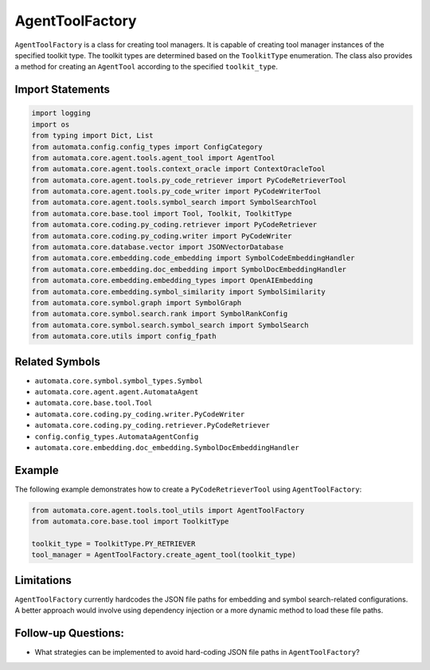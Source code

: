 AgentToolFactory
================

``AgentToolFactory`` is a class for creating tool managers. It is
capable of creating tool manager instances of the specified toolkit
type. The toolkit types are determined based on the ``ToolkitType``
enumeration. The class also provides a method for creating an
``AgentTool`` according to the specified ``toolkit_type``.

Import Statements
-----------------

.. code:: python

   import logging
   import os
   from typing import Dict, List
   from automata.config.config_types import ConfigCategory
   from automata.core.agent.tools.agent_tool import AgentTool
   from automata.core.agent.tools.context_oracle import ContextOracleTool
   from automata.core.agent.tools.py_code_retriever import PyCodeRetrieverTool
   from automata.core.agent.tools.py_code_writer import PyCodeWriterTool
   from automata.core.agent.tools.symbol_search import SymbolSearchTool
   from automata.core.base.tool import Tool, Toolkit, ToolkitType
   from automata.core.coding.py_coding.retriever import PyCodeRetriever
   from automata.core.coding.py_coding.writer import PyCodeWriter
   from automata.core.database.vector import JSONVectorDatabase
   from automata.core.embedding.code_embedding import SymbolCodeEmbeddingHandler
   from automata.core.embedding.doc_embedding import SymbolDocEmbeddingHandler
   from automata.core.embedding.embedding_types import OpenAIEmbedding
   from automata.core.embedding.symbol_similarity import SymbolSimilarity
   from automata.core.symbol.graph import SymbolGraph
   from automata.core.symbol.search.rank import SymbolRankConfig
   from automata.core.symbol.search.symbol_search import SymbolSearch
   from automata.core.utils import config_fpath

Related Symbols
---------------

-  ``automata.core.symbol.symbol_types.Symbol``
-  ``automata.core.agent.agent.AutomataAgent``
-  ``automata.core.base.tool.Tool``
-  ``automata.core.coding.py_coding.writer.PyCodeWriter``
-  ``automata.core.coding.py_coding.retriever.PyCodeRetriever``
-  ``config.config_types.AutomataAgentConfig``
-  ``automata.core.embedding.doc_embedding.SymbolDocEmbeddingHandler``

Example
-------

The following example demonstrates how to create a
``PyCodeRetrieverTool`` using ``AgentToolFactory``:

.. code:: python

   from automata.core.agent.tools.tool_utils import AgentToolFactory
   from automata.core.base.tool import ToolkitType

   toolkit_type = ToolkitType.PY_RETRIEVER
   tool_manager = AgentToolFactory.create_agent_tool(toolkit_type)

Limitations
-----------

``AgentToolFactory`` currently hardcodes the JSON file paths for
embedding and symbol search-related configurations. A better approach
would involve using dependency injection or a more dynamic method to
load these file paths.

Follow-up Questions:
--------------------

-  What strategies can be implemented to avoid hard-coding JSON file
   paths in ``AgentToolFactory``?
